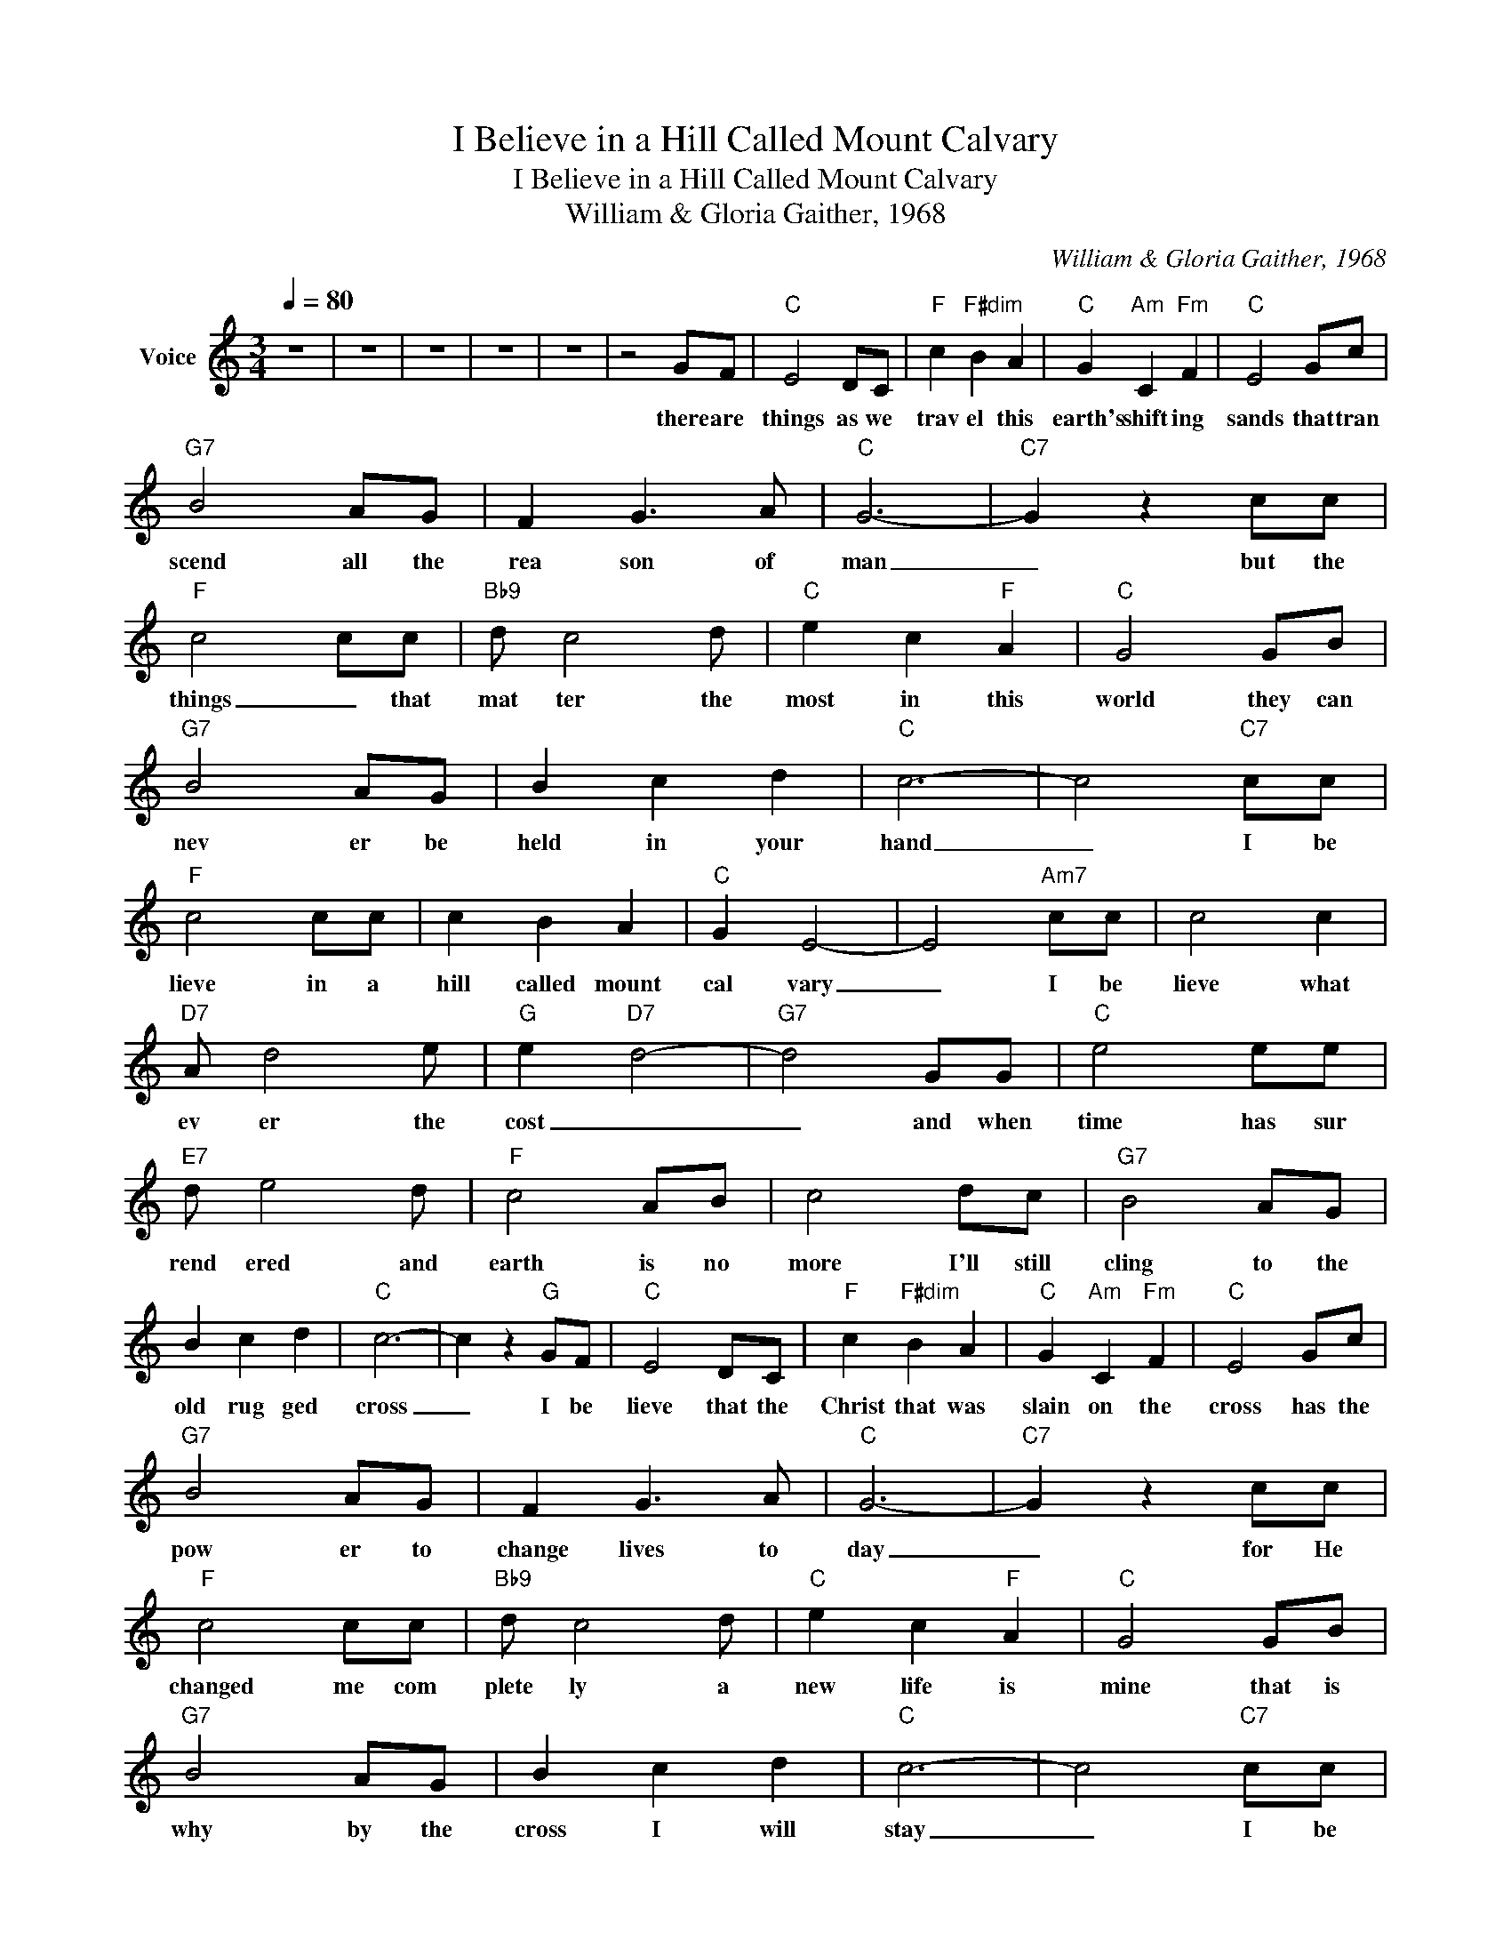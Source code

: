 X:1
T:I Believe in a Hill Called Mount Calvary
T:I Believe in a Hill Called Mount Calvary
T:William & Gloria Gaither, 1968
C:William & Gloria Gaither, 1968
Z:All Rights Reserved
L:1/8
Q:1/4=80
M:3/4
K:C
V:1 treble nm="Voice"
%%MIDI channel 2
%%MIDI program 54
V:1
 z6 | z6 | z6 | z6 | z6 | z4 GF |"C" E4 DC |"F" c2"F#dim" B2 A2 |"C" G2"Am" C2"Fm" F2 |"C" E4 Gc | %10
w: |||||there are|things as we|trav el this|earth's shift ing|sands that tran|
"G7" B4 AG | F2 G3 A |"C" G6- |"C7" G2 z2 cc |"F" c4 cc |"Bb9" d c4 d |"C" e2 c2"F" A2 |"C" G4 GB | %18
w: scend all the|rea son of|man|_ but the|things _ that|mat ter the|most in this|world they can|
"G7" B4 AG | B2 c2 d2 |"C" c6- | c4"C7" cc |"F" c4 cc | c2 B2 A2 |"C" G2 E4- | E4"Am7" cc | c4 c2 | %27
w: nev er be|held in your|hand|_ I be|lieve in a|hill called mount|cal vary|_ I be|lieve what|
"D7" A d4 e |"G" e2"D7" d4- |"G7" d4 GG |"C" e4 ee |"E7" d e4 d |"F" c4 AB | c4 dc |"G7" B4 AG | %35
w: ev er the|cost _|_ and when|time has sur|rend ered and|earth is no|more I'll still|cling to the|
 B2 c2 d2 |"C" c6- | c2 z2"G" GF |"C" E4 DC |"F" c2"F#dim" B2 A2 |"C" G2"Am" C2"Fm" F2 |"C" E4 Gc | %42
w: old rug ged|cross|_ I be|lieve that the|Christ that was|slain on the|cross has the|
"G7" B4 AG | F2 G3 A |"C" G6- |"C7" G2 z2 cc |"F" c4 cc |"Bb9" d c4 d |"C" e2 c2"F" A2 |"C" G4 GB | %50
w: pow er to|change lives to|day|_ for He|changed me com|plete ly a|new life is|mine that is|
"G7" B4 AG | B2 c2 d2 |"C" c6- | c4"C7" cc |"F" c4 cc | c2 B2 A2 |"C" G2 E4- | E4"Am7" cc | c4 c2 | %59
w: why by the|cross I will|stay|_ I be|lieve in a|hill called mount|cal vary|_ I be|lieve what|
"D7" A d4 e |"G" e2"D7" d4- |"G7" d4 GG |"C" e4 ee |"E7" d e4 d |"F" c4 AB | c4 dc |"G7" B4 AG | %67
w: ev er the|cost _|_ and when|time has sur|rend ered and|earth is no|more I'll still|cling to the|
 B2 c2 d2 |"C" c6- | c2 z2"G" GF |"C" E4 DC |"F" c2"F#dim" B2 A2 |"C" G2"Am" C2"Fm" F2 |"C" E4 Gc | %74
w: old rug ged|cross|_ I be|lieve that this|life with its|great mys ter|ies sure ly|
"G7" B4 AG | F2 G3 A |"C" G6- |"C7" G2 z2 cc |"F" c4 cc |"Bb9" d c4 d |"C" e2 c2"F" A2 |"C" G4 GB | %82
w: some day will|come to an|end|_ _ but|faith will _|conquer _ the|dark ness and|death and will|
"G7" B4 AG | B2 c2 d2 |"C" c6- | c4"C7" cc |"F" c4 cc | c2 B2 A2 |"C" G2 E4- | E4"Am7" cc | c4 c2 | %91
w: lead me at|last to my|friend|_ I be|lieve in a|hill called mount|cal vary|_ I be|lieve what|
"D7" A d4 e |"G" e2"D7" d4- |"G7" d4 GG |"C" e4 ee |"E7" d e4 d |"F" c4 AB | c4 dc |"G7" B4 AG | %99
w: ev er the|cost _|_ and when|time has sur|rend ered and|earth is no|more I'll still|cling to the|
 B2 c2 d2 |"C" c6- | c4 z2 | z6 | z6 | z6 | z6 |] %106
w: old rug ged|cross|_|||||

